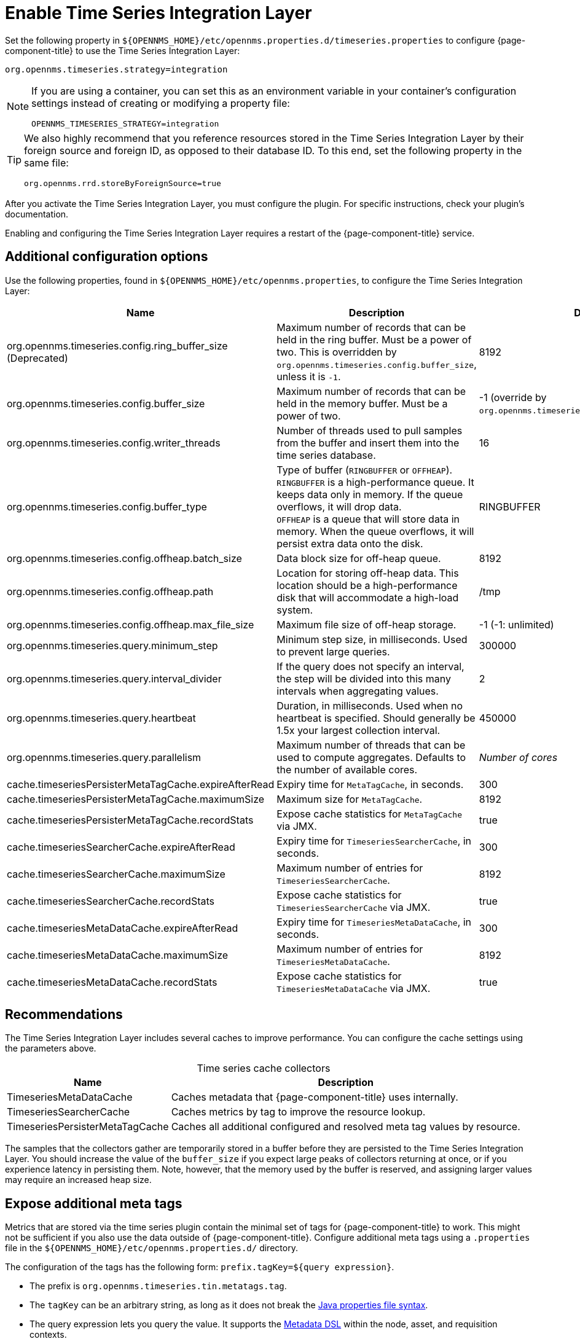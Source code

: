 
= Enable Time Series Integration Layer

Set the following property in `$\{OPENNMS_HOME}/etc/opennms.properties.d/timeseries.properties` to configure {page-component-title} to use the Time Series Integration Layer:

[source, properties]
org.opennms.timeseries.strategy=integration

[NOTE]
====
If you are using a container, you can set this as an environment variable in your container's configuration settings instead of creating or modifying a property file:

[source, properties]
OPENNMS_TIMESERIES_STRATEGY=integration
====

[TIP]
====
We also highly recommend that you reference resources stored in the Time Series Integration Layer by their foreign source and foreign ID, as opposed to their database ID.
To this end, set the following property in the same file:

[source, properties]
org.opennms.rrd.storeByForeignSource=true
====

After you activate the Time Series Integration Layer, you must configure the plugin.
For specific instructions, check your plugin's documentation.

Enabling and configuring the Time Series Integration Layer requires a restart of the {page-component-title} service.

== Additional configuration options

Use the following properties, found in `$\{OPENNMS_HOME}/etc/opennms.properties`, to configure the Time Series Integration Layer:

[cols="3,3,1"]
|===
| Name  | Description   | Default

| org.opennms.timeseries.config.ring_buffer_size (Deprecated)
| Maximum number of records that can be held in the ring buffer.
Must be a power of two.
This is overridden by `org.opennms.timeseries.config.buffer_size`, unless it is `-1`.
| 8192

| org.opennms.timeseries.config.buffer_size
| Maximum number of records that can be held in the memory buffer.
Must be a power of two.
| -1 (override by `org.opennms.timeseries.config.ring_buffer_size`)

| org.opennms.timeseries.config.writer_threads
| Number of threads used to pull samples from the buffer and insert them into the time series database.
| 16

| org.opennms.timeseries.config.buffer_type
| Type of buffer (`RINGBUFFER` or `OFFHEAP`). +
`RINGBUFFER` is a high-performance queue.
It keeps data only in memory.
If the queue overflows, it will drop data. +
`OFFHEAP` is a queue that will store data in memory.
When the queue overflows, it will persist extra data onto the disk.
| RINGBUFFER

| org.opennms.timeseries.config.offheap.batch_size
| Data block size for off-heap queue.
| 8192

| org.opennms.timeseries.config.offheap.path
| Location for storing off-heap data.
This location should be a high-performance disk that will accommodate a high-load system.
| /tmp

| org.opennms.timeseries.config.offheap.max_file_size
| Maximum file size of off-heap storage.
| -1 (-1: unlimited)

| org.opennms.timeseries.query.minimum_step
| Minimum step size, in milliseconds.
Used to prevent large queries.
| 300000

| org.opennms.timeseries.query.interval_divider
| If the query does not specify an interval, the step will be divided into this many intervals when aggregating values.
| 2

| org.opennms.timeseries.query.heartbeat
| Duration, in milliseconds.
Used when no heartbeat is specified.
Should generally be 1.5x your largest collection interval.
| 450000

| org.opennms.timeseries.query.parallelism
| Maximum number of threads that can be used to compute aggregates.
Defaults to the number of available cores.
| _Number of cores_

| cache.timeseriesPersisterMetaTagCache.expireAfterRead
| Expiry time for `MetaTagCache`, in seconds.
| 300

| cache.timeseriesPersisterMetaTagCache.maximumSize
| Maximum size for `MetaTagCache`.
| 8192

| cache.timeseriesPersisterMetaTagCache.recordStats
| Expose cache statistics for `MetaTagCache` via JMX.
| true

| cache.timeseriesSearcherCache.expireAfterRead
| Expiry time for `TimeseriesSearcherCache`, in seconds.
| 300

| cache.timeseriesSearcherCache.maximumSize
| Maximum number of entries for `TimeseriesSearcherCache`.
| 8192

| cache.timeseriesSearcherCache.recordStats
| Expose cache statistics for `TimeseriesSearcherCache` via JMX.
| true

| cache.timeseriesMetaDataCache.expireAfterRead
| Expiry time for `TimeseriesMetaDataCache`, in seconds.
| 300

| cache.timeseriesMetaDataCache.maximumSize
| Maximum number of entries for `TimeseriesMetaDataCache`.
| 8192

| cache.timeseriesMetaDataCache.recordStats
| Expose cache statistics for `TimeseriesMetaDataCache` via JMX.
| true
|===

[[ga-opennms-operation-timeseries-properties-recommendations]]
== Recommendations

The Time Series Integration Layer includes several caches to improve performance.
You can configure the cache settings using the parameters above.

[caption=]
.Time series cache collectors
[options="autowidth"]
|===
| Name  | Description

| TimeseriesMetaDataCache
| Caches metadata that {page-component-title} uses internally.

| TimeseriesSearcherCache
| Caches metrics by tag to improve the resource lookup.

| TimeseriesPersisterMetaTagCache
| Caches all additional configured and resolved meta tag values by resource.
|===

The samples that the collectors gather are temporarily stored in a buffer before they are persisted to the Time Series Integration Layer.
You should increase the value of the `buffer_size` if you expect large peaks of collectors returning at once, or if you experience latency in persisting them.
Note, however, that the memory used by the buffer is reserved, and assigning larger values may require an increased heap size.

[[ga-opennms-operation-timeseries-properties-meta-tags]]
== Expose additional meta tags

Metrics that are stored via the time series plugin contain the minimal set of tags for {page-component-title} to work.
This might not be sufficient if you also use the data outside of {page-component-title}.
Configure additional meta tags using a `.properties` file in the `$\{OPENNMS_HOME}/etc/opennms.properties.d/` directory.

The configuration of the tags has the following form: `prefix.tagKey=${query expression}`.

* The prefix is `org.opennms.timeseries.tin.metatags.tag`.
* The `tagKey` can be an arbitrary string, as long as it does not break the https://en.wikipedia.org/wiki/.properties[Java properties file syntax].
* The query expression lets you query the value.
It supports the xref:operation:deep-dive/meta-data.adoc#ga-meta-data-dsl[Metadata DSL] within the node, asset, and requisition contexts.

The following examples demonstrate proper tag definition syntax:

* `org.opennms.timeseries.tin.metatags.tag.nodelabel=${node:label}`
* `org.opennms.timeseries.tin.metatags.tag.sysObjectID=${node:sys-object-id}`

=== Expose categories as meta tags

You can expose node categories as meta tags by setting `org.opennms.timeseries.tin.metatags.exposeCategories` to `true`.
This results in the following tags:

* `Tag("cat_myFirstCategory", "myFirstCategory")`
* `Tag("cat_mySecondCategory", "mySecondCategory")`
